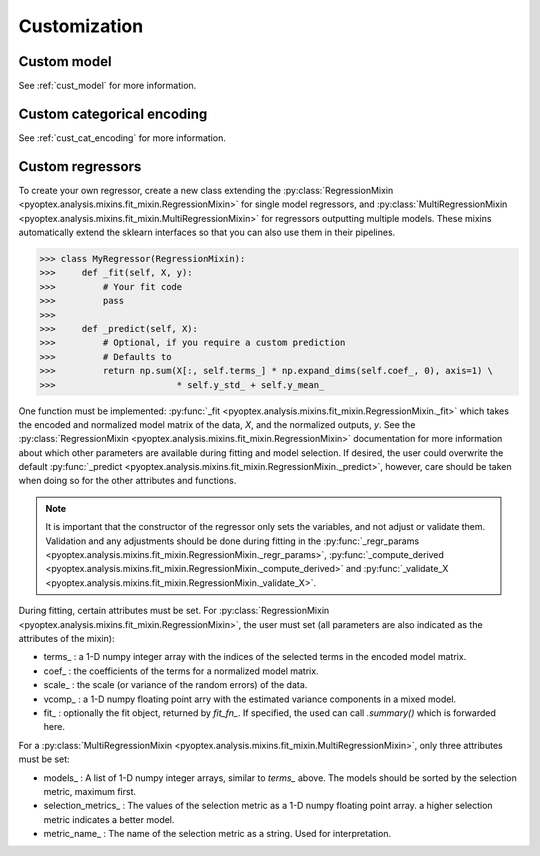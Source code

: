 .. _a_customization:

Customization
=============

Custom model
------------

See :ref:`cust_model` for more information.

Custom categorical encoding
---------------------------

See :ref:`cust_cat_encoding` for more information.

Custom regressors
-----------------

To create your own regressor, create a new class extending the
:py:class:`RegressionMixin <pyoptex.analysis.mixins.fit_mixin.RegressionMixin>`
for single model regressors, and
:py:class:`MultiRegressionMixin <pyoptex.analysis.mixins.fit_mixin.MultiRegressionMixin>`
for regressors outputting multiple models. These mixins automatically
extend the sklearn interfaces so that you can also use them in their pipelines.

>>> class MyRegressor(RegressionMixin):
>>>     def _fit(self, X, y):
>>>         # Your fit code
>>>         pass
>>> 
>>>     def _predict(self, X):
>>>         # Optional, if you require a custom prediction
>>>         # Defaults to
>>>         return np.sum(X[:, self.terms_] * np.expand_dims(self.coef_, 0), axis=1) \
>>>                       * self.y_std_ + self.y_mean_


One function must be implemented: 
:py:func:`_fit <pyoptex.analysis.mixins.fit_mixin.RegressionMixin._fit>` which takes
the encoded and normalized model matrix of the data, `X`, and the normalized
outputs, `y`. See the :py:class:`RegressionMixin <pyoptex.analysis.mixins.fit_mixin.RegressionMixin>`
documentation for more information about which other parameters are available
during fitting and model selection. If desired, the user could overwrite the default 
:py:func:`_predict <pyoptex.analysis.mixins.fit_mixin.RegressionMixin._predict>`,
however, care should be taken when doing so for the other attributes and functions.

.. note::
    It is important that the constructor of the regressor only sets the variables,
    and not adjust or validate them. Validation and any adjustments should be done 
    during fitting in the 
    :py:func:`_regr_params <pyoptex.analysis.mixins.fit_mixin.RegressionMixin._regr_params>`,
    :py:func:`_compute_derived <pyoptex.analysis.mixins.fit_mixin.RegressionMixin._compute_derived>`
    and :py:func:`_validate_X <pyoptex.analysis.mixins.fit_mixin.RegressionMixin._validate_X>`.

During fitting, certain attributes must be set. For
:py:class:`RegressionMixin <pyoptex.analysis.mixins.fit_mixin.RegressionMixin>`,
the user must set (all parameters are also indicated as the attributes of the mixin):

* terms\_ : a 1-D numpy integer array with the indices of the selected terms in the
  encoded model matrix.
* coef\_ : the coefficients of the terms for a normalized model matrix.
* scale\_ : the scale (or variance of the random errors) of the data.
* vcomp\_ : a 1-D numpy floating point arry with the estimated variance components in a mixed model.
* fit\_ : optionally the fit object, returned by `fit_fn\_`. If specified, the used can call
  `.summary()` which is forwarded here.

For a :py:class:`MultiRegressionMixin <pyoptex.analysis.mixins.fit_mixin.MultiRegressionMixin>`,
only three attributes must be set:

* models\_ : A list of 1-D numpy integer arrays, similar to `terms\_` above. The models should be sorted
  by the selection metric, maximum first.
* selection_metrics\_ : The values of the selection metric as a 1-D numpy floating point array. a
  higher selection metric indicates a better model.
* metric_name\_ : The name of the selection metric as a string. Used for interpretation.
